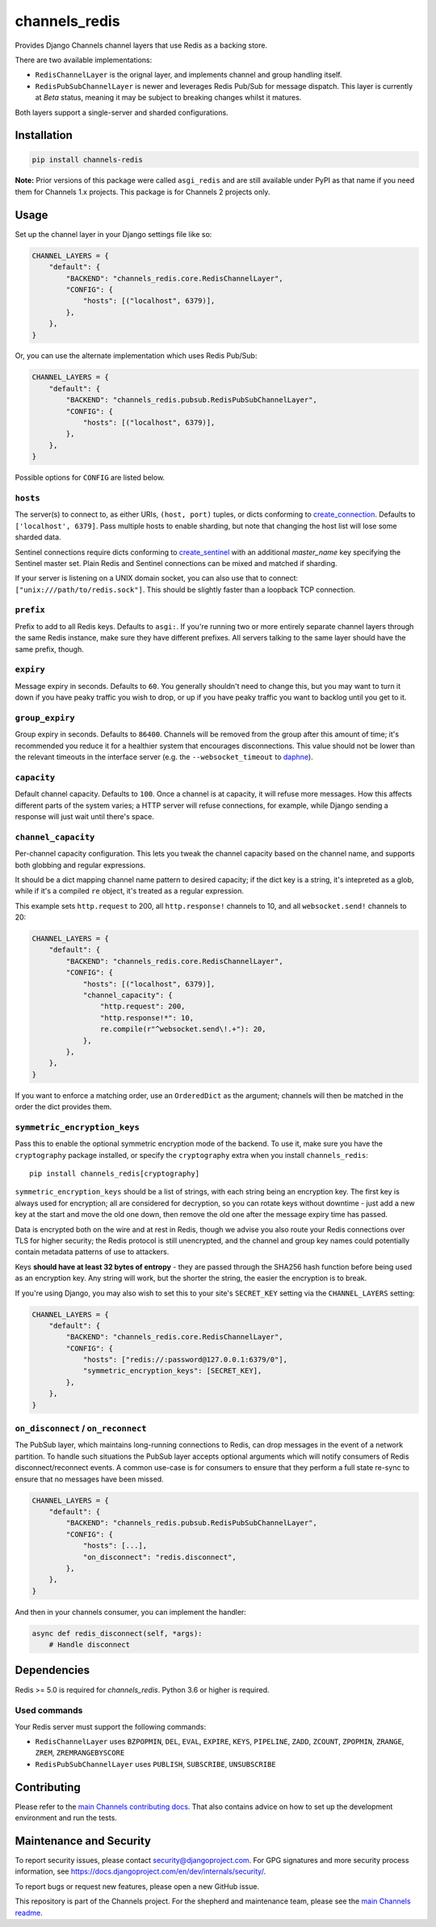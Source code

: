 channels_redis
==============

.. image:: https://github.com/django/channels_redis/workflows/Tests/badge.svg
    :target: https://github.com/django/channels_redis/actions?query=workflow%3ATests

.. image:: https://img.shields.io/pypi/v/channels_redis.svg
    :target: https://pypi.python.org/pypi/channels_redis

Provides Django Channels channel layers that use Redis as a backing store.

There are two available implementations:

* ``RedisChannelLayer`` is the orignal layer, and implements channel and group
  handling itself.
* ``RedisPubSubChannelLayer`` is newer and leverages Redis Pub/Sub for message
  dispatch. This layer is currently at *Beta* status, meaning it may be subject
  to breaking changes whilst it matures.

Both layers support a single-server and sharded configurations.

Installation
------------

.. code-block::

    pip install channels-redis

**Note:** Prior versions of this package were called ``asgi_redis`` and are
still available under PyPI as that name if you need them for Channels 1.x projects.
This package is for Channels 2 projects only.


Usage
-----

Set up the channel layer in your Django settings file like so:

.. code-block:: python

    CHANNEL_LAYERS = {
        "default": {
            "BACKEND": "channels_redis.core.RedisChannelLayer",
            "CONFIG": {
                "hosts": [("localhost", 6379)],
            },
        },
    }

Or, you can use the alternate implementation which uses Redis Pub/Sub:

.. code-block:: python

    CHANNEL_LAYERS = {
        "default": {
            "BACKEND": "channels_redis.pubsub.RedisPubSubChannelLayer",
            "CONFIG": {
                "hosts": [("localhost", 6379)],
            },
        },
    }

Possible options for ``CONFIG`` are listed below.

``hosts``
~~~~~~~~~

The server(s) to connect to, as either URIs, ``(host, port)`` tuples, or dicts conforming to `create_connection <https://aioredis.readthedocs.io/en/v1.1.0/api_reference.html#aioredis.create_connection>`_.
Defaults to ``['localhost', 6379]``. Pass multiple hosts to enable sharding,
but note that changing the host list will lose some sharded data.

Sentinel connections require dicts conforming to `create_sentinel <https://aioredis.readthedocs.io/en/v1.3.0/sentinel.html#aioredis.sentinel.create_sentinel>`_
with an additional `master_name` key specifying the Sentinel
master set. Plain Redis and Sentinel connections can be mixed and matched if
sharding.

If your server is listening on a UNIX domain socket, you can also use that to connect: ``["unix:///path/to/redis.sock"]``.
This should be slightly faster than a loopback TCP connection.

``prefix``
~~~~~~~~~~

Prefix to add to all Redis keys. Defaults to ``asgi:``. If you're running
two or more entirely separate channel layers through the same Redis instance,
make sure they have different prefixes. All servers talking to the same layer
should have the same prefix, though.

``expiry``
~~~~~~~~~~

Message expiry in seconds. Defaults to ``60``. You generally shouldn't need
to change this, but you may want to turn it down if you have peaky traffic you
wish to drop, or up if you have peaky traffic you want to backlog until you
get to it.

``group_expiry``
~~~~~~~~~~~~~~~~

Group expiry in seconds. Defaults to ``86400``. Channels will be removed
from the group after this amount of time; it's recommended you reduce it
for a healthier system that encourages disconnections. This value should
not be lower than the relevant timeouts in the interface server (e.g.
the ``--websocket_timeout`` to `daphne
<https://github.com/django/daphne>`_).

``capacity``
~~~~~~~~~~~~

Default channel capacity. Defaults to ``100``. Once a channel is at capacity,
it will refuse more messages. How this affects different parts of the system
varies; a HTTP server will refuse connections, for example, while Django
sending a response will just wait until there's space.

``channel_capacity``
~~~~~~~~~~~~~~~~~~~~

Per-channel capacity configuration. This lets you tweak the channel capacity
based on the channel name, and supports both globbing and regular expressions.

It should be a dict mapping channel name pattern to desired capacity; if the
dict key is a string, it's intepreted as a glob, while if it's a compiled
``re`` object, it's treated as a regular expression.

This example sets ``http.request`` to 200, all ``http.response!`` channels
to 10, and all ``websocket.send!`` channels to 20:

.. code-block:: python

    CHANNEL_LAYERS = {
        "default": {
            "BACKEND": "channels_redis.core.RedisChannelLayer",
            "CONFIG": {
                "hosts": [("localhost", 6379)],
                "channel_capacity": {
                    "http.request": 200,
                    "http.response!*": 10,
                    re.compile(r"^websocket.send\!.+"): 20,
                },
            },
        },
    }

If you want to enforce a matching order, use an ``OrderedDict`` as the
argument; channels will then be matched in the order the dict provides them.

``symmetric_encryption_keys``
~~~~~~~~~~~~~~~~~~~~~~~~~~~~~

Pass this to enable the optional symmetric encryption mode of the backend. To
use it, make sure you have the ``cryptography`` package installed, or specify
the ``cryptography`` extra when you install ``channels_redis``::

    pip install channels_redis[cryptography]

``symmetric_encryption_keys`` should be a list of strings, with each string
being an encryption key. The first key is always used for encryption; all are
considered for decryption, so you can rotate keys without downtime - just add
a new key at the start and move the old one down, then remove the old one
after the message expiry time has passed.

Data is encrypted both on the wire and at rest in Redis, though we advise
you also route your Redis connections over TLS for higher security; the Redis
protocol is still unencrypted, and the channel and group key names could
potentially contain metadata patterns of use to attackers.

Keys **should have at least 32 bytes of entropy** - they are passed through
the SHA256 hash function before being used as an encryption key. Any string
will work, but the shorter the string, the easier the encryption is to break.

If you're using Django, you may also wish to set this to your site's
``SECRET_KEY`` setting via the ``CHANNEL_LAYERS`` setting:

.. code-block:: python

    CHANNEL_LAYERS = {
        "default": {
            "BACKEND": "channels_redis.core.RedisChannelLayer",
            "CONFIG": {
                "hosts": ["redis://:password@127.0.0.1:6379/0"],
                "symmetric_encryption_keys": [SECRET_KEY],
            },
        },
    }

``on_disconnect`` / ``on_reconnect``
~~~~~~~~~~~~~~~~~~~~~~~~~~~~~~~~~~~~

The PubSub layer, which maintains long-running connections to Redis, can drop messages in the event of a network partition.
To handle such situations the PubSub layer accepts optional arguments which will notify consumers of Redis disconnect/reconnect events.
A common use-case is for consumers to ensure that they perform a full state re-sync to ensure that no messages have been missed.

.. code-block:: python

    CHANNEL_LAYERS = {
        "default": {
            "BACKEND": "channels_redis.pubsub.RedisPubSubChannelLayer",
            "CONFIG": {
                "hosts": [...],
                "on_disconnect": "redis.disconnect",
            },
        },
    }


And then in your channels consumer, you can implement the handler:

.. code-block:: python

    async def redis_disconnect(self, *args):
        # Handle disconnect

Dependencies
------------

Redis >= 5.0 is required for `channels_redis`. Python 3.6 or higher is required.


Used commands
~~~~~~~~~~~~~

Your Redis server must support the following commands:

* ``RedisChannelLayer`` uses ``BZPOPMIN``, ``DEL``, ``EVAL``, ``EXPIRE``,
  ``KEYS``, ``PIPELINE``, ``ZADD``, ``ZCOUNT``, ``ZPOPMIN``, ``ZRANGE``,
  ``ZREM``, ``ZREMRANGEBYSCORE``

* ``RedisPubSubChannelLayer`` uses ``PUBLISH``, ``SUBSCRIBE``, ``UNSUBSCRIBE``

Contributing
------------

Please refer to the
`main Channels contributing docs <https://github.com/django/channels/blob/master/CONTRIBUTING.rst>`_.
That also contains advice on how to set up the development environment and run the tests.

Maintenance and Security
------------------------

To report security issues, please contact security@djangoproject.com. For GPG
signatures and more security process information, see
https://docs.djangoproject.com/en/dev/internals/security/.

To report bugs or request new features, please open a new GitHub issue.

This repository is part of the Channels project. For the shepherd and maintenance team, please see the
`main Channels readme <https://github.com/django/channels/blob/master/README.rst>`_.
